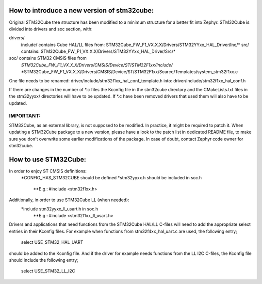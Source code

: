 How to introduce a new version of stm32cube:
============================================

Original STM32Cube tree structure has been modified to a minimum
structure for a better fit into Zephyr.
STM32Cube is divided into drivers and soc section, with:

drivers/
       include/ contains Cube HAL/LL files from:
       STM32Cube_FW_F1_VX.X.X/Drivers/STM32YYxx_HAL_Driver/Inc/*
       src/ contains:
       STM32Cube_FW_F1_VX.X.X/Drivers/STM32YYxx_HAL_Driver/Src/*
soc/ contains STM32 CMSIS files from
       *STM32Cube_FW_F1_VX.X.X/Drivers/CMSIS/Device/ST/STM32F1xx/Include/*
       *STM32Cube_FW_F1_VX.X.X/Drivers/CMSIS/Device/ST/STM32F1xx/Source/Templates/system_stm32f1xx.c

One file needs to be renamed:
driver/include/stm32f1xx_hal_conf_template.h
into:
driver/include/stm32f1xx_hal_conf.h

If there are changes in the number of *.c files the Kconfig file in the
stm32cube directory and the CMakeLists.txt files in the stm32yyxx/ directories
will have to be updated. If *.c have been removed drivers that used them will
also have to be updated.

IMPORTANT:
----------
STM32Cube, as an external library, is not supposed to be modified.
In practice, it might be required to patch it.
When updating a STM32Cube package to a new version, please have a look
to the patch list in dedicated README file, to make sure you don't overwrite
some earlier modifications of the package.
In case of doubt, contact Zephyr code owner for stm32cube.


How to use STM32Cube:
=====================
In order to enjoy ST CMSIS definitions:
    *CONFIG_HAS_STM32CUBE should be defined
    *stm32yyxx.h should be included in soc.h
       **E.g.: #include <stm32f1xx.h>

Additionally, in order to use STM32Cube LL (when needed):
    *include stm32yyxx_ll_usart.h in soc.h
       **E.g.: #include <stm32f1xx_ll_usart.h>

Drivers and applications that need functions from the STM32Cube HAL/LL C-files
will need to add the appropriate select entries in their Kconfig files.
For example when functions from stm32f4xx_hal_uart.c are used, the following
entry;

	select USE_STM32_HAL_UART

should be added to the Kconfig file.
And if the driver for example needs functions from the LL I2C C-files, the
Kconfig file should include the following entry;

	select USE_STM32_LL_I2C
